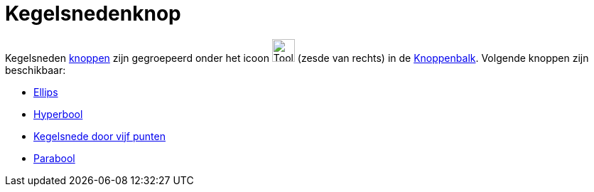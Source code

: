= Kegelsnedenknop
ifdef::env-github[:imagesdir: /nl/modules/ROOT/assets/images]

Kegelsneden xref:/Macro_s.adoc[knoppen] zijn gegroepeerd onder het icoon image:Tool_Ellipse.gif[Tool
Ellipse.gif,width=32,height=32] (zesde van rechts) in de xref:/Gereedschappenbalk.adoc[Knoppenbalk]. Volgende knoppen
zijn beschikbaar:

* xref:/tools/Ellips.adoc[Ellips]
* xref:/tools/Hyperbool.adoc[Hyperbool]
* xref:/tools/Kegelsnede_door_vijf_punten.adoc[Kegelsnede door vijf punten]
* xref:/tools/Parabool.adoc[Parabool]
